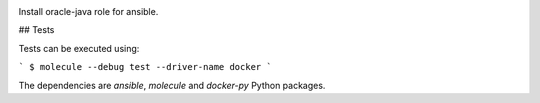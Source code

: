 .. image:: https://travis-ci.org/peopledoc/ansible-role-oracle-java.svg?branch=master
    :target: https://travis-ci.org/peopledoc/ansible-role-oracle-java


Install oracle-java role for ansible.

## Tests

Tests can be executed using:

```
$ molecule --debug test --driver-name docker
```

The dependencies are `ansible`, `molecule` and `docker-py` Python packages.
